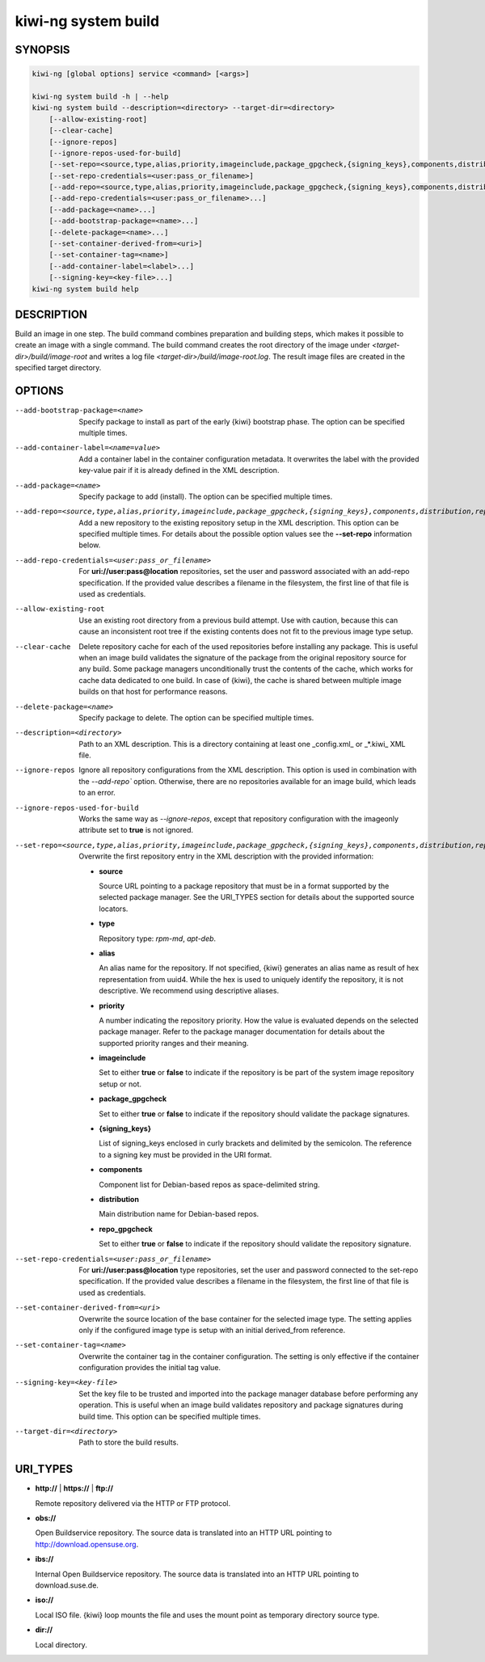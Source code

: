 .. _kiwi_system_build:

kiwi-ng system build
====================

.. _db_kiwi_system_build_synopsis:

SYNOPSIS
--------

.. code:: bash

   kiwi-ng [global options] service <command> [<args>]

   kiwi-ng system build -h | --help
   kiwi-ng system build --description=<directory> --target-dir=<directory>
       [--allow-existing-root]
       [--clear-cache]
       [--ignore-repos]
       [--ignore-repos-used-for-build]
       [--set-repo=<source,type,alias,priority,imageinclude,package_gpgcheck,{signing_keys},components,distribution,repo_gpgcheck>]
       [--set-repo-credentials=<user:pass_or_filename>]
       [--add-repo=<source,type,alias,priority,imageinclude,package_gpgcheck,{signing_keys},components,distribution,repo_gpgcheck>...]
       [--add-repo-credentials=<user:pass_or_filename>...]
       [--add-package=<name>...]
       [--add-bootstrap-package=<name>...]
       [--delete-package=<name>...]
       [--set-container-derived-from=<uri>]
       [--set-container-tag=<name>]
       [--add-container-label=<label>...]
       [--signing-key=<key-file>...]
   kiwi-ng system build help

.. _db_kiwi_system_build_desc:

DESCRIPTION
-----------

Build an image in one step. The build command combines preparation and building
steps, which makes it possible to create an image with a single command. The
build command creates the root directory of the image under
`<target-dir>/build/image-root` and writes a log file
`<target-dir>/build/image-root.log`. The result image files are created in the
specified target directory.

.. _db_kiwi_system_build_opts:

OPTIONS
-------

--add-bootstrap-package=<name>

  Specify package to install as part of the early {kiwi} bootstrap phase.
  The option can be specified multiple times.

--add-container-label=<name=value>

  Add a container label in the container configuration metadata. It
  overwrites the label with the provided key-value pair if it is
  already defined in the XML description.

--add-package=<name>

  Specify package to add (install). The option can be specified
  multiple times.

--add-repo=<source,type,alias,priority,imageinclude,package_gpgcheck,{signing_keys},components,distribution,repo_gpgcheck>

  Add a new repository to the existing repository setup in the XML
  description. This option can be specified multiple times.
  For details about the possible option values see the **--set-repo**
  information below.

--add-repo-credentials=<user:pass_or_filename>

  For **uri://user:pass@location** repositories, set the user and password
  associated with an add-repo specification. If the provided value describes a
  filename in the filesystem, the first line of that file is used as
  credentials.

--allow-existing-root

  Use an existing root directory from a previous
  build attempt. Use with caution, because this can cause an inconsistent
  root tree if the existing contents does not fit to the
  previous image type setup.

--clear-cache

  Delete repository cache for each of the used repositories
  before installing any package. This is useful when an image build
  validates the signature of the package from the
  original repository source for any build. Some package managers
  unconditionally trust the contents of the cache, which works for
  cache data dedicated to one build. In case of {kiwi}, the cache
  is shared between multiple image builds on that host for performance
  reasons.

--delete-package=<name>

  Specify package to delete. The option can be specified
  multiple times.

--description=<directory>

  Path to an XML description. This is a directory containing at least
  one _config.xml_ or _*.kiwi_ XML file.

--ignore-repos

  Ignore all repository configurations from the XML description.
  This option is used in combination with the `--add-repo``
  option. Otherwise, there are no repositories available for an
  image build, which leads to an error.

--ignore-repos-used-for-build

  Works the same way as `--ignore-repos`, except that repository configuration
  with the imageonly attribute set to **true** is not ignored.

--set-repo=<source,type,alias,priority,imageinclude,package_gpgcheck,{signing_keys},components,distribution,repo_gpgcheck>

  Overwrite the first repository entry in the XML description with the
  provided information:

  - **source**

    Source URL pointing to a package repository that must be in a format
    supported by the selected package manager. See the URI_TYPES section for
    details about the supported source locators.

  - **type**

    Repository type: `rpm-md`, `apt-deb`.

  - **alias**

    An alias name for the repository. If not specified, {kiwi} generates
    an alias name as result of hex representation from uuid4. While the hex 
    is used to uniquely identify the repository, it is not descriptive. 
    We recommend using descriptive aliases.

  - **priority**

    A number indicating the repository priority. How the value is evaluated
    depends on the selected package manager. Refer to the package
    manager documentation for details about the supported priority ranges
    and their meaning.

  - **imageinclude**

    Set to either **true** or **false** to indicate if the repository
    is be part of the system image repository setup or not.

  - **package_gpgcheck**

    Set to either **true** or **false** to indicate if the repository
    should validate the package signatures.

  - **{signing_keys}**

    List of signing_keys enclosed in curly brackets and delimited by 
    the semicolon. The reference to a signing key must be provided in the URI
    format.

  - **components**

    Component list for Debian-based repos as space-delimited string.

  - **distribution**

    Main distribution name for Debian-based repos.

  - **repo_gpgcheck**

    Set to either **true** or **false** to indicate if the repository
    should validate the repository signature.

--set-repo-credentials=<user:pass_or_filename>

  For **uri://user:pass@location** type repositories, set the user and
  password connected to the set-repo specification. If the provided
  value describes a filename in the filesystem, the first line of that file
  is used as credentials.

--set-container-derived-from=<uri>

  Overwrite the source location of the base container for the selected
  image type. The setting applies only if the configured image type
  is setup with an initial derived_from reference.

--set-container-tag=<name>

  Overwrite the container tag in the container configuration.
  The setting is only effective if the container configuration
  provides the initial tag value.

--signing-key=<key-file>

  Set the key file to be trusted and imported into the package
  manager database before performing any operation. This is useful
  when an image build validates repository and package
  signatures during build time. This option can be specified multiple
  times.

--target-dir=<directory>

  Path to store the build results.

.. _db_kiwi_system_build_uri:

URI_TYPES
---------

- **http://** | **https://** | **ftp://**

  Remote repository delivered via the HTTP or FTP protocol.

- **obs://**

  Open Buildservice repository. The source data is translated into
  an HTTP URL pointing to http://download.opensuse.org.

- **ibs://**

  Internal Open Buildservice repository. The source data is translated into
  an HTTP URL pointing to download.suse.de.

- **iso://**

  Local ISO file. {kiwi} loop mounts the file and uses the mount point
  as temporary directory source type.

- **dir://**

  Local directory.
